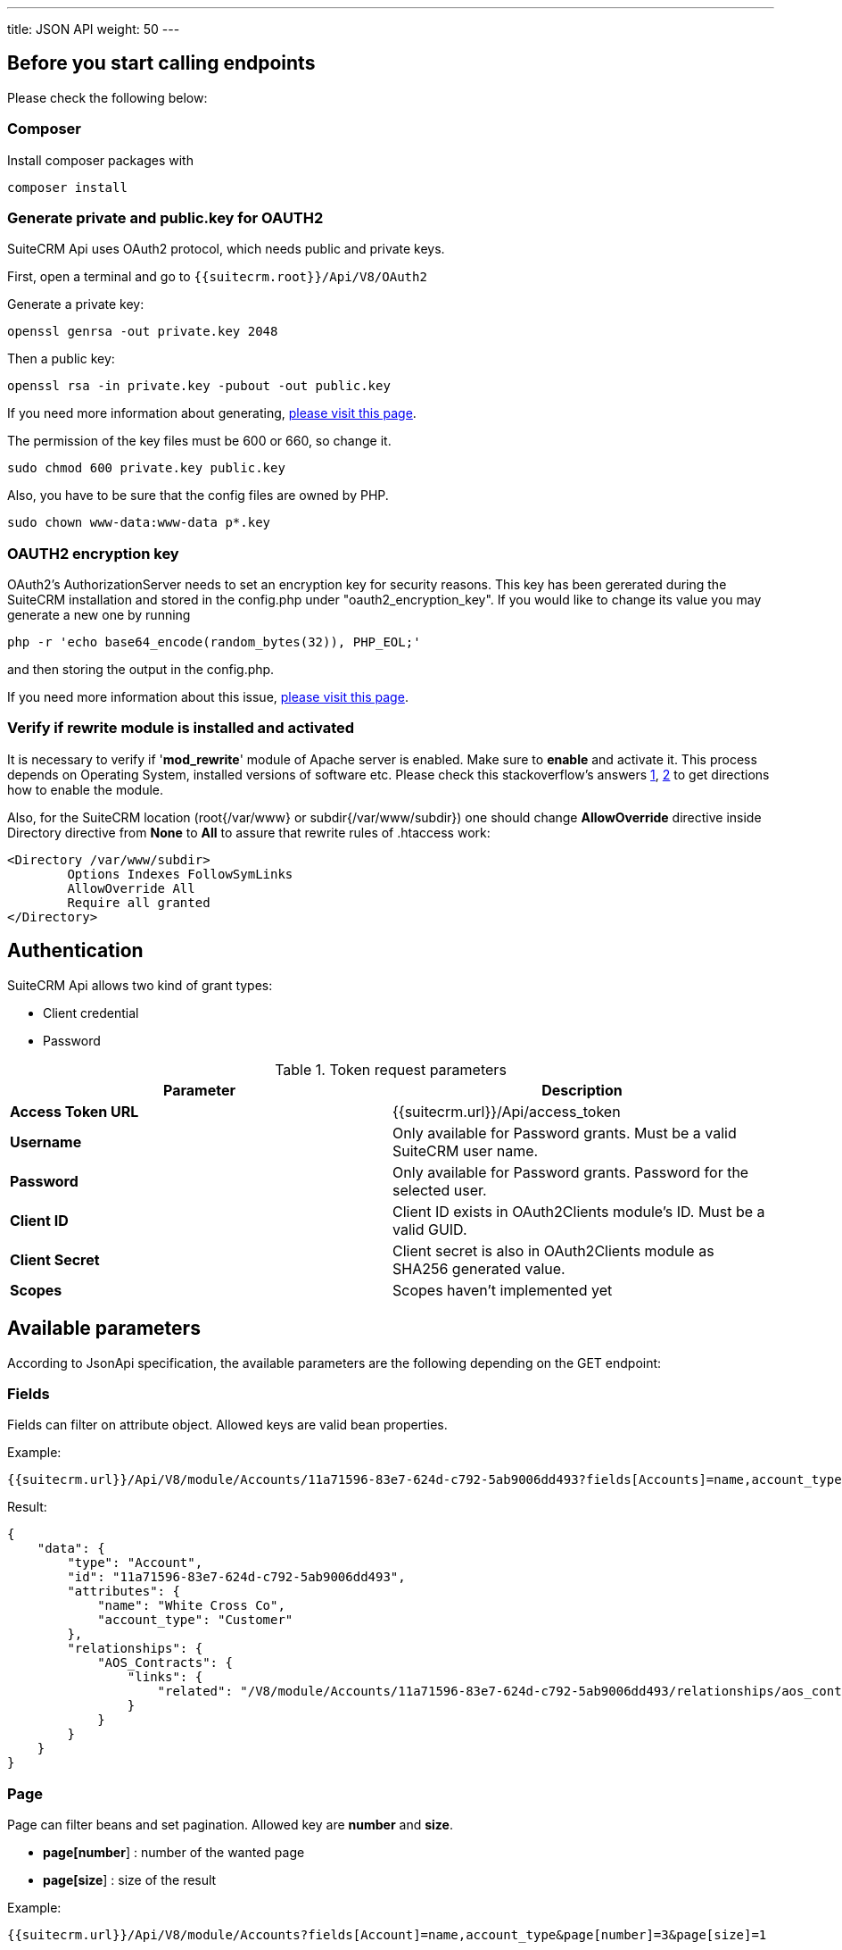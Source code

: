 ---
title: JSON API
weight: 50
---

:toc:
:toclevels: 4

== Before you start calling endpoints

Please check the following below:

=== Composer

Install composer packages with

[source,php]
composer install

=== Generate private and public.key for OAUTH2

SuiteCRM Api uses OAuth2 protocol, which needs public and private keys.

First, open a terminal and go to `{{suitecrm.root}}/Api/V8/OAuth2`

Generate a private key:
[source,php]
openssl genrsa -out private.key 2048

Then a public key:
[source,php]
openssl rsa -in private.key -pubout -out public.key

If you need more information about generating, https://oauth2.thephpleague.com/installation/[please visit this page].

The permission of the key files must be 600 or 660, so change it.
[source,php]
sudo chmod 600 private.key public.key

Also, you have to be sure that the config files are owned by PHP.
[source,php]
sudo chown www-data:www-data p*.key

=== OAUTH2 encryption key
OAuth2’s AuthorizationServer needs to set an encryption key for security reasons.
This key has been gererated during the SuiteCRM installation and stored in the config.php under "oauth2_encryption_key".
If you would like to change its value you may generate a new one by running
[source,php]
php -r 'echo base64_encode(random_bytes(32)), PHP_EOL;'

and then storing the output in the config.php.

If you need more information about this issue, https://oauth2.thephpleague.com/v5-security-improvements/[please visit this page].

=== Verify if rewrite module is installed and activated
It is necessary to verify if '**mod_rewrite**' module of Apache server is enabled. Make sure to **enable** and activate it. This process depends on Operating System, installed versions of software etc. Please check this stackoverflow's answers https://stackoverflow.com/questions/7337724/how-to-check-whether-mod-rewrite-is-enable-on-server/10891317#10891317/[1], https://stackoverflow.com/questions/18310183/how-to-check-for-mod-rewrite-on-php-cgi/27589801#27589801/[2] to get directions how to enable the module.

Also, for the SuiteCRM location (root{/var/www} or subdir{/var/www/subdir}) one should change **AllowOverride** directive inside Directory directive from **None** to **All** to assure that rewrite rules of .htaccess work:
[source,apache]
<Directory /var/www/subdir>
	Options Indexes FollowSymLinks
	AllowOverride All
	Require all granted
</Directory>

== Authentication

SuiteCRM Api allows two kind of grant types:

* Client credential
* Password

.Token request parameters
|===
|Parameter |Description

|*Access Token URL*
|{{suitecrm.url}}/Api/access_token

|*Username*
|Only available for Password grants. Must be a valid SuiteCRM user name.

|*Password*
|Only available for Password grants. Password for the selected user.

|*Client ID*
|Client ID exists in OAuth2Clients module's ID. Must be a valid GUID.

|*Client Secret*
|Client secret is also in OAuth2Clients module as SHA256 generated value.

|*Scopes*
|Scopes haven't implemented yet
|===

== Available parameters

According to JsonApi specification, the available parameters are the following depending on the GET endpoint:

=== Fields

Fields can filter on attribute object. Allowed keys are valid bean properties.

Example:

[source,php]
{{suitecrm.url}}/Api/V8/module/Accounts/11a71596-83e7-624d-c792-5ab9006dd493?fields[Accounts]=name,account_type

Result:

[source,json]
{
    "data": {
        "type": "Account",
        "id": "11a71596-83e7-624d-c792-5ab9006dd493",
        "attributes": {
            "name": "White Cross Co",
            "account_type": "Customer"
        },
        "relationships": {
            "AOS_Contracts": {
                "links": {
                    "related": "/V8/module/Accounts/11a71596-83e7-624d-c792-5ab9006dd493/relationships/aos_contracts"
                }
            }
        }
    }
}

=== Page

Page can filter beans and set pagination. Allowed key are *number* and *size*.

* *page[number*] : number of the wanted page
* *page[size*] : size of the result

Example:

[source,php]
{{suitecrm.url}}/Api/V8/module/Accounts?fields[Account]=name,account_type&page[number]=3&page[size]=1

Result:

[source,json]
{
    "meta": {
        "total-pages": 54
    },
    "data": [
        {
            "type": "Account",
            "id": "e6e0af95-4772-5773-ae70-5ae70f931feb",
            "attributes": {
                "name": "",
                "account_type": ""
            },
            "relationships": {
                "AOS_Contracts": {
                    "links": {
                        "related": "/V8/module/Accounts/e6e0af95-4772-5773-ae70-5ae70f931feb/relationships/aos_contracts"
                    }
                }
            }
        }
    ],
    "links": {
        "first": "/V8/module/Accounts?fields[Account]=name,account_type&page[number]=1&page[size]=1",
        "prev": "/V8/module/Accounts?fields[Account]=name,account_type&page[number]=2&page[size]=1",
        "next": "/V8/module/Accounts?fields[Account]=name,account_type&page[number]=4&page[size]=1",
        "last": "/V8/module/Accounts?fields[Account]=name,account_type&page[number]=54&page[size]=1"
    }
}

=== Sort

Sort is only available when collections wanted to be fetched.
Sorting is set to ASC by default. If the property is prefixed with hyphen, the sort order changes to DESC.

**Important notice:** we only support single sorting right now!

Example:

[source,php]
{{suitecrm.url}}/Api/V8/module/Accounts?sort=-name

Result:

[source,json]
{
    "data": [
        {
            "type": "Account",
            "id": "e6e0af95-4772-5773-ae70-5ae70f931feb",
            "attributes": {
                "name": "White Cross Co",
                "account_type": "Customer"
            },
            "relationships": {
                "AOS_Contracts": {
                    "links": {
                        "related": "/V8/module/Accounts/1d125d2a-ac5a-3666-f771-5ab9008b606c/relationships/aos_contracts"
                    }
                }
            }
        },
        {
            "type": "Account",
            "id": "7831d361-2f3c-dee4-d36c-5ab900860cfb",
            "attributes": {
                "name": "Union Bank",
                "account_type": "Customer"
            },
            "relationships": {
                "AOS_Contracts": {
                    "links": {
                         "related": "/V8/module/Accounts/7831d361-2f3c-dee4-d36c-5ab900860cfb/relationships/aos_contracts"
                    }
                }
            }
        }
    ],
}

=== Filter

Our filter strategy is the following:

- filter[operator]=and
- filter[account_type][eq]=Customer

**Important notice:** we don't support multiple level sorting right now!

==== Supported operators

===== Comparison

[source,php]
EQ = '=';
NEQ = '<>';
GT = '>';
GTE = '>=';
LT = '<';
LTE = '<=';

===== Logical
[source,php]
'AND', 'OR'

Example:

[source,php]
{{suitecrm.url}}/Api/V8/module/Accounts?fields[Accounts]=name,account_type&filter[operator]=and&filter[account_type][eq]=Customer

Example:

[source,php]
{{suitecrm.url}}/Api/V8/module/Accounts?filter[account_type][eq]=Customer



Result:

[source,json]
----
----

== Endpoints

=== Logout

[source,php]
POST {{suiteCRM.url}}/Api/V8/logout

=== Modules

[source,php]
GET {{suiteCRM.url}}/Api/V8/meta/modules

=== Module Fields

[source,php]
GET {{suiteCRM.url}}/Api/V8/meta/fields/{moduleName}

=== Get a module by ID

[source,php]
GET {{suitecrm.url}}/Api/V8/module/{moduleName}/{id}

Available parameters: fields

Example:

[source,php]
Api/V8/module/Accounts/11a71596-83e7-624d-c792-5ab9006dd493?fields[Accounts]=name,account_type

=== Get collection of modules

[source,php]
GET {{suitecrm.url}}/Api/V8/module/{moduleName}

Available parameters: fields, page, sort, filter

Example:

[source,php]
Api/V8/module/Accounts?fields[Accounts]=name,account_type&page[size]=4&page[number]=4

=== Create a module record

[source,php]
POST {{suitecrm.url}}/Api/V8/module

Example body:

[source,json]
{
  "data": {
    "type": "Accounts",
    "attributes": {
      "name": "Test account"
    }
  }
}

=== Update a module record

[source,php]
PATCH {{suitecrm.url}}/Api/V8/module

Example body:

[source,json]
{
  "data": {
    "type": "Accounts",
    "id": "11a71596-83e7-624d-c792-5ab9006dd493",
    "attributes": {
      "name": "Updated name"
    }
  }
}

=== Delete a module record

[source,php]
DELETE {{suitecrm.url}}/Api/V8/module/{moduleName}/{id}

=== Get relationship

[source,php]
GET {{suitecrm.url}}/Api/V8/module/{moduleName}/{id}/relationships/{relatedModuleName}

Example:

[source,php]
Api/V8/module/Accounts/129a096c-5983-1d59-5ddf-5d95ec91c144/relationships/Accounts

=== Create relationship

[source,php]
POST {{suitecrm.url}}/Api/V8/module/{moduleName}/relationships

Example body:

[source,json]
----
{
  "data": {
    "type": "Contacts",
    "id": "129a096c-5983-1d59-5ddf-5d95ec91c144"
  }
}
----

=== Delete relationship

[source,php]
DELETE {{suitecrm.url}}/Api/V8/module/{moduleName}/{id}/relationships/{relatedModule}/{relatedBeanId}

Example:

[source,php]
/Api/V8/module/Accounts/129a096c-5983-1d59-5ddf-5d95ec91c144/relationships/Accounts/11a71596-83e7-624d-c792-5ab9006dd493

